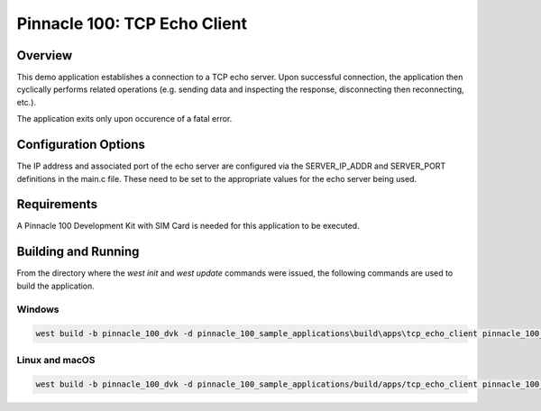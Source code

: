 #############################
Pinnacle 100: TCP Echo Client
#############################

Overview
********

This demo application establishes a connection to a TCP echo server. Upon successful connection, the application then cyclically performs
related operations (e.g. sending data and inspecting the response, disconnecting then reconnecting, etc.).

The application exits only upon occurence of a fatal error.

Configuration Options
*********************

The IP address and associated port of the echo server are configured via the SERVER_IP_ADDR and SERVER_PORT definitions in the main.c file. 
These need to be set to the appropriate values for the echo server being used.

Requirements
************

A Pinnacle 100 Development Kit with SIM Card is needed for this application to be executed.

Building and Running
********************

From the directory where the `west init` and `west update` commands were issued, the following commands 
are used to build the application.

Windows
=======
.. code-block::

        west build -b pinnacle_100_dvk -d pinnacle_100_sample_applications\build\apps\tcp_echo_client pinnacle_100_sample_applications\apps\tcp_echo_client

Linux and macOS
===============
.. code-block::

        west build -b pinnacle_100_dvk -d pinnacle_100_sample_applications/build/apps/tcp_echo_client pinnacle_100_sample_applications/apps/tcp_echo_client

